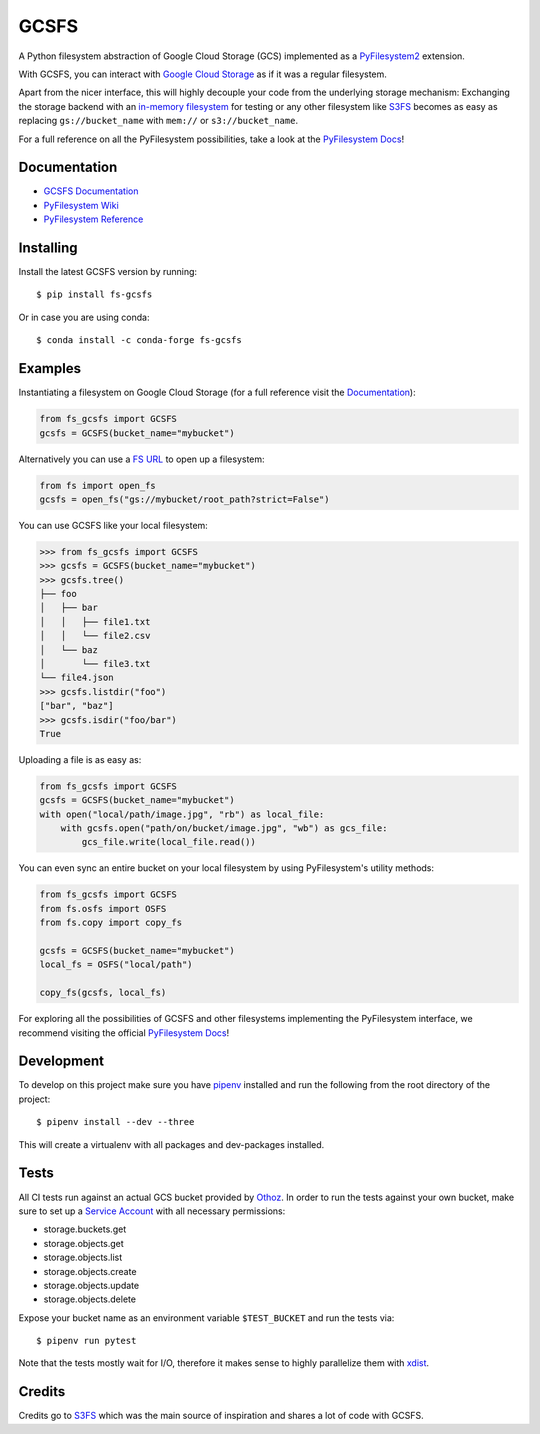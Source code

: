 GCSFS
=====

A Python filesystem abstraction of Google Cloud Storage (GCS) implemented as a `PyFilesystem2 <https://github.com/PyFilesystem/pyfilesystem2>`__ extension.


.. image:: https://img.shields.io/pypi/v/fs-gcsfs.svg
    :target: https://pypi.org/project/fs-gcsfs/

.. image:: https://img.shields.io/pypi/pyversions/fs-gcsfs.svg
    :target: https://pypi.org/project/fs-gcsfs/

.. image:: https://travis-ci.org/Othoz/gcsfs.svg?branch=master
    :target: https://travis-ci.org/Othoz/gcsfs

.. image:: https://readthedocs.org/projects/fs-gcsfs/badge/?version=latest
    :target: https://fs-gcsfs.readthedocs.io/en/latest/?badge=latest

.. image:: https://api.codacy.com/project/badge/Coverage/6377a6e321cd4ccf94dfd6f09456d9ce
    :target: https://www.codacy.com/app/Othoz/gcsfs?utm_source=github.com&amp;utm_medium=referral&amp;utm_content=Othoz/gcsfs&amp;utm_campaign=Badge_Coverage

.. image:: https://api.codacy.com/project/badge/Grade/6377a6e321cd4ccf94dfd6f09456d9ce
    :target: https://www.codacy.com/app/Othoz/gcsfs?utm_source=github.com&amp;utm_medium=referral&amp;utm_content=Othoz/gcsfs&amp;utm_campaign=Badge_Grade


With GCSFS, you can interact with `Google Cloud Storage <https://cloud.google.com/storage/>`__ as if it was a regular filesystem.

Apart from the nicer interface, this will highly decouple your code from the underlying storage mechanism: Exchanging the storage backend with an
`in-memory filesystem <https://pyfilesystem2.readthedocs.io/en/latest/reference/memoryfs.html>`__ for testing or any other
filesystem like `S3FS <https://github.com/pyfilesystem/s3fs>`__ becomes as easy as replacing ``gs://bucket_name`` with ``mem://`` or ``s3://bucket_name``.

For a full reference on all the PyFilesystem possibilities, take a look at the
`PyFilesystem Docs <https://pyfilesystem2.readthedocs.io/en/latest/index.html>`__!


Documentation
-------------

-  `GCSFS Documentation <http://fs-gcsfs.readthedocs.io/en/latest/>`__
-  `PyFilesystem Wiki <https://www.pyfilesystem.org>`__
-  `PyFilesystem Reference <https://docs.pyfilesystem.org/en/latest/reference/base.html>`__


Installing
----------

Install the latest GCSFS version by running::

    $ pip install fs-gcsfs

Or in case you are using conda::

    $ conda install -c conda-forge fs-gcsfs


Examples
--------

Instantiating a filesystem on Google Cloud Storage (for a full reference visit the
`Documentation <http://fs-gcsfs.readthedocs.io/en/latest/index.html#reference>`__):

.. code-block:: python

    from fs_gcsfs import GCSFS
    gcsfs = GCSFS(bucket_name="mybucket")


Alternatively you can use a `FS URL <https://pyfilesystem2.readthedocs.io/en/latest/openers.html>`__ to open up a filesystem:

.. code-block:: python

    from fs import open_fs
    gcsfs = open_fs("gs://mybucket/root_path?strict=False")

You can use GCSFS like your local filesystem:

.. code-block:: python

    >>> from fs_gcsfs import GCSFS
    >>> gcsfs = GCSFS(bucket_name="mybucket")
    >>> gcsfs.tree()
    ├── foo
    │   ├── bar
    │   │   ├── file1.txt
    │   │   └── file2.csv
    │   └── baz
    │       └── file3.txt
    └── file4.json
    >>> gcsfs.listdir("foo")
    ["bar", "baz"]
    >>> gcsfs.isdir("foo/bar")
    True


Uploading a file is as easy as:

.. code-block:: python

    from fs_gcsfs import GCSFS
    gcsfs = GCSFS(bucket_name="mybucket")
    with open("local/path/image.jpg", "rb") as local_file:
        with gcsfs.open("path/on/bucket/image.jpg", "wb") as gcs_file:
            gcs_file.write(local_file.read())


You can even sync an entire bucket on your local filesystem by using PyFilesystem's utility methods:

.. code-block:: python

    from fs_gcsfs import GCSFS
    from fs.osfs import OSFS
    from fs.copy import copy_fs

    gcsfs = GCSFS(bucket_name="mybucket")
    local_fs = OSFS("local/path")

    copy_fs(gcsfs, local_fs)


For exploring all the possibilities of GCSFS and other filesystems implementing the PyFilesystem interface, we recommend visiting the official
`PyFilesystem Docs <https://pyfilesystem2.readthedocs.io/en/latest/index.html>`__!


Development
-----------

To develop on this project make sure you have `pipenv <https://pipenv.readthedocs.io/en/latest/>`__ installed
and run the following from the root directory of the project::

    $ pipenv install --dev --three

This will create a virtualenv with all packages and dev-packages installed.


Tests
-----
All CI tests run against an actual GCS bucket provided by `Othoz <http://othoz.com/>`__. In order to run the tests against your own bucket,
make sure to set up a `Service Account <https://cloud.google.com/iam/docs/service-accounts>`__ with all necessary permissions:

- storage.buckets.get
- storage.objects.get
- storage.objects.list
- storage.objects.create
- storage.objects.update
- storage.objects.delete

Expose your bucket name as an environment variable ``$TEST_BUCKET`` and run the tests via::

    $ pipenv run pytest

Note that the tests mostly wait for I/O, therefore it makes sense to highly parallelize them with `xdist <https://github.com/pytest-dev/pytest-xdist>`__.


Credits
-------

Credits go to `S3FS <https://github.com/PyFilesystem/s3fs>`__ which was the main source of inspiration and shares a lot of code with GCSFS.